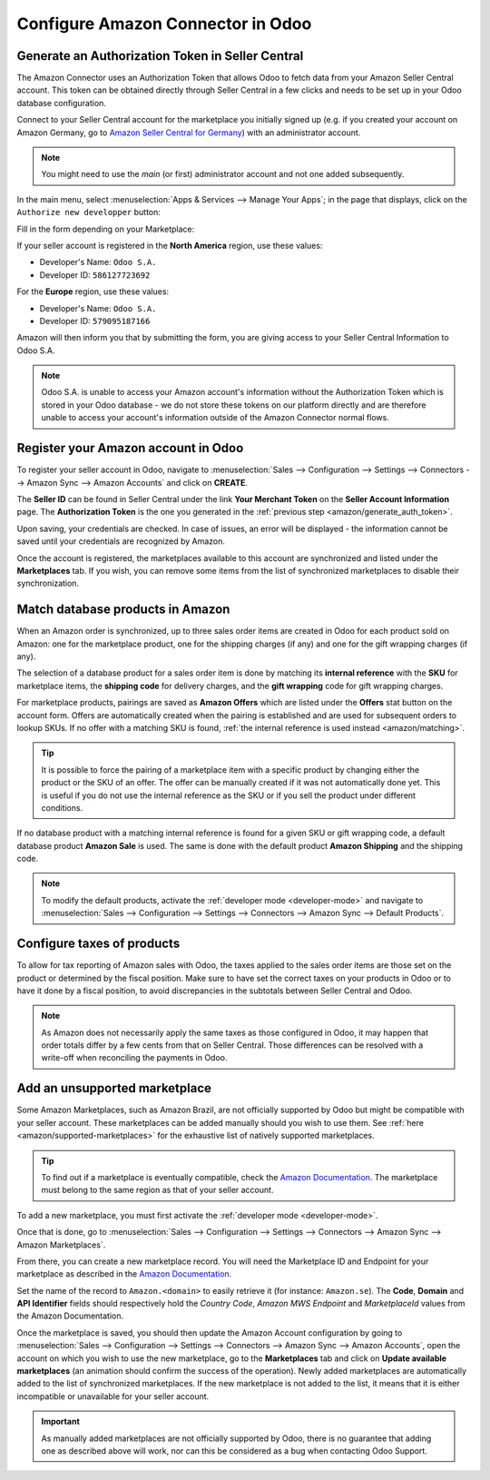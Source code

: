==================================
Configure Amazon Connector in Odoo
==================================

Generate an Authorization Token in Seller Central
=================================================

.. _amazon/generate_auth_token:

The Amazon Connector uses an Authorization Token that allows Odoo to fetch data from your Amazon
Seller Central account. This token can be obtained directly through Seller Central in a few clicks
and needs to be set up in your Odoo database configuration.

Connect to your Seller Central account for the marketplace you initially signed
up (e.g. if you created your account on Amazon Germany, go to `Amazon Seller
Central for Germany <https://sellercentral.amazon.de>`_) with an administrator account.

.. note::
  You might need to use the *main* (or first) administrator account and not one
  added subsequently.

In the main menu, select :menuselection:`Apps & Services --> Manage Your Apps`;
in the page that displays, click on the ``Authorize new developper`` button:

.. image:: setup/seller_central_apps.png
  :align: center

Fill in the form depending on your Marketplace:

.. image:: setup/seller_central_form.png
  :align: center

If your seller account is registered in the **North America** region, use these values:

- Developer's Name: ``Odoo S.A.``
- Developer ID: ``586127723692``

For the **Europe** region, use these values:

- Developer's Name: ``Odoo S.A.``
- Developer ID: ``579095187166``

Amazon will then inform you that by submitting the form, you are giving access
to your Seller Central Information to Odoo S.A.

.. note::
    Odoo S.A. is unable to access your Amazon account's information without the
    Authorization Token which is stored in your Odoo database - we do not store
    these tokens on our platform directly and are therefore unable to access
    your account's information outside of the Amazon Connector normal flows.

Register your Amazon account in Odoo
====================================

.. _amazon/setup:

To register your seller account in Odoo, navigate to :menuselection:`Sales --> Configuration
--> Settings --> Connectors --> Amazon Sync --> Amazon Accounts` and click on **CREATE**.

The **Seller ID** can be found in Seller Central under the link **Your Merchant Token** on the
**Seller Account Information** page. The **Authorization Token** is the one you generated in the
:ref:`previous step <amazon/generate_auth_token>`.

Upon saving, your credentials are checked. In case of issues, an error will be displayed - the
information cannot be saved until your credentials are recognized by Amazon.

Once the account is registered, the marketplaces available to this account are synchronized and
listed under the **Marketplaces** tab. If you wish, you can remove some items from the list of
synchronized marketplaces to disable their synchronization.

Match database products in Amazon
=================================

When an Amazon order is synchronized, up to three sales order items are created in Odoo for each
product sold on Amazon: one for the marketplace product, one for the shipping charges (if any) and
one for the gift wrapping charges (if any).

.. _amazon/matching:

The selection of a database product for a sales order item is done by matching its
**internal reference** with the **SKU** for marketplace items, the **shipping code** for delivery
charges, and the **gift wrapping** code for gift wrapping charges.

For marketplace products, pairings are saved as **Amazon Offers** which are listed under the
**Offers** stat button on the account form. Offers are automatically created when the pairing is
established and are used for subsequent orders to lookup SKUs. If no offer with a matching SKU is
found, :ref:`the internal reference is used instead <amazon/matching>`.

.. tip::
   It is possible to force the pairing of a marketplace item with a specific product by changing
   either the product or the SKU of an offer. The offer can be manually created if it was not
   automatically done yet. This is useful if you do not use the internal reference as the SKU or if
   you sell the product under different conditions.

If no database product with a matching internal reference is found for a given SKU or gift wrapping
code, a default database product **Amazon Sale** is used. The same is done with the default product
**Amazon Shipping** and the shipping code.

.. note::
   To modify the default products, activate the :ref:`developer mode <developer-mode>` and navigate
   to :menuselection:`Sales --> Configuration --> Settings --> Connectors --> Amazon Sync -->
   Default Products`.

Configure taxes of products
===========================

To allow for tax reporting of Amazon sales with Odoo, the taxes applied to the sales order items are
those set on the product or determined by the fiscal position. Make sure to have set the correct
taxes on your products in Odoo or to have it done by a fiscal position, to avoid discrepancies in
the subtotals between Seller Central and Odoo.

.. note::
   As Amazon does not necessarily apply the same taxes as those configured in Odoo, it may happen
   that order totals differ by a few cents from that on Seller Central. Those differences can be
   resolved with a write-off when reconciling the payments in Odoo.

.. _amazon/add-unsupported-marketplace:

Add an unsupported marketplace
==============================

Some Amazon Marketplaces, such as Amazon Brazil, are not officially supported by Odoo but might be
compatible with your seller account. These marketplaces can be added manually should you wish to use
them. See :ref:`here <amazon/supported-marketplaces>` for the exhaustive list of natively supported
marketplaces.

.. tip::
   To find out if a marketplace is eventually compatible, check the `Amazon Documentation
   <https://docs.developer.amazonservices.com/en_US/dev_guide/DG_Endpoints.html>`_. The marketplace
   must belong to the same region as that of your seller account.

To add a new marketplace, you must first activate the :ref:`developer mode <developer-mode>`.

Once that is done, go to :menuselection:`Sales --> Configuration --> Settings --> Connectors -->
Amazon Sync --> Amazon Marketplaces`.

From there, you can create a new marketplace record. You will need the Marketplace ID and Endpoint
for your marketplace as described in the `Amazon Documentation
<https://docs.developer.amazonservices.com/en_US/dev_guide/DG_Endpoints.html>`_.

Set the name of the record to ``Amazon.<domain>`` to easily retrieve it (for instance:
``Amazon.se``). The **Code**, **Domain** and **API Identifier** fields should respectively hold
the *Country Code*, *Amazon MWS Endpoint* and *MarketplaceId* values from the Amazon Documentation.

Once the marketplace is saved, you should then update the Amazon Account configuration by going to 
:menuselection:`Sales --> Configuration --> Settings --> Connectors --> Amazon Sync -->
Amazon Accounts`, open the account on which you wish to use the new marketplace, go to the
**Marketplaces** tab and click on **Update available marketplaces** (an animation should confirm the
success of the operation). Newly added marketplaces are automatically added to the list of
synchronized marketplaces. If the new marketplace is not added to the list, it means that it is
either incompatible or unavailable for your seller account.

.. important::
   As manually added marketplaces are not officially supported by Odoo, there is no guarantee that
   adding one as described above will work, nor can this be considered as a bug when contacting Odoo
   Support.

.. seealso::
   - :doc:`features`
   - :doc:`manage`
